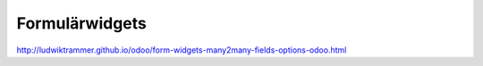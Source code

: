 ===============
Formulärwidgets
===============


.. image:: domain.png

.. image:: kontakter.png

http://ludwiktrammer.github.io/odoo/form-widgets-many2many-fields-options-odoo.html
